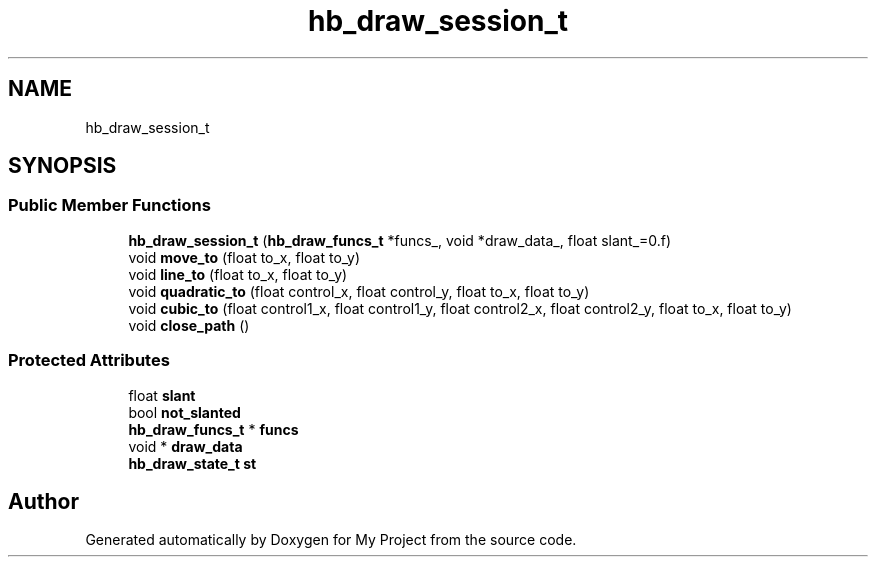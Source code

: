 .TH "hb_draw_session_t" 3 "Wed Feb 1 2023" "Version Version 0.0" "My Project" \" -*- nroff -*-
.ad l
.nh
.SH NAME
hb_draw_session_t
.SH SYNOPSIS
.br
.PP
.SS "Public Member Functions"

.in +1c
.ti -1c
.RI "\fBhb_draw_session_t\fP (\fBhb_draw_funcs_t\fP *funcs_, void *draw_data_, float slant_=0\&.f)"
.br
.ti -1c
.RI "void \fBmove_to\fP (float to_x, float to_y)"
.br
.ti -1c
.RI "void \fBline_to\fP (float to_x, float to_y)"
.br
.ti -1c
.RI "void \fBquadratic_to\fP (float control_x, float control_y, float to_x, float to_y)"
.br
.ti -1c
.RI "void \fBcubic_to\fP (float control1_x, float control1_y, float control2_x, float control2_y, float to_x, float to_y)"
.br
.ti -1c
.RI "void \fBclose_path\fP ()"
.br
.in -1c
.SS "Protected Attributes"

.in +1c
.ti -1c
.RI "float \fBslant\fP"
.br
.ti -1c
.RI "bool \fBnot_slanted\fP"
.br
.ti -1c
.RI "\fBhb_draw_funcs_t\fP * \fBfuncs\fP"
.br
.ti -1c
.RI "void * \fBdraw_data\fP"
.br
.ti -1c
.RI "\fBhb_draw_state_t\fP \fBst\fP"
.br
.in -1c

.SH "Author"
.PP 
Generated automatically by Doxygen for My Project from the source code\&.
